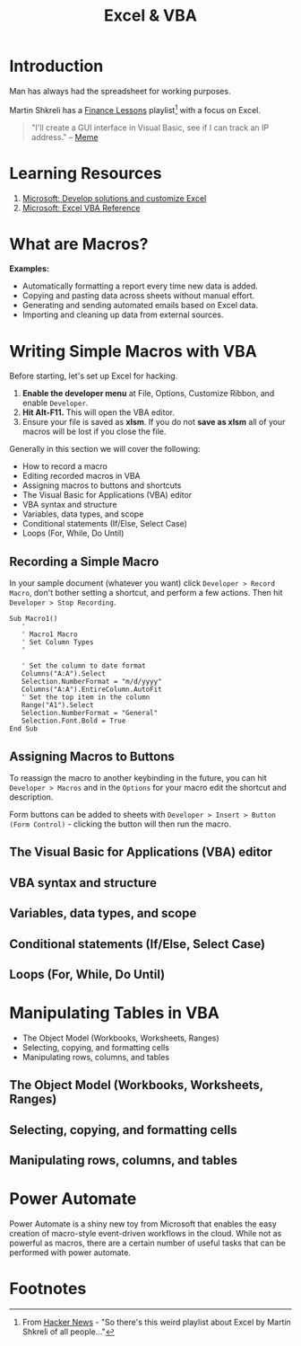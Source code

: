 #+LAYOUT: docs-manual
#+title: Excel & VBA
#+SUMMARY: Enterprise grade spreadsheeting.
#+hugo_base_dir: ../../
#+hugo_section: tools
#+hugo_custom_front_matter: :toc true :summary "Enterprise grade spreadsheeting." :chapter true
#+hugo_custom_front_matter: :aliases '("/xlsx/" "/xlsm/" "/xls")
#+hugo_custom_front_matter: :warning "THIS FILE WAS GENERATED BY OX-HUGO, DO NOT EDIT!!!"
#+hugo_level_offset: 0

# SPECIAL EMACS ACTIONS FOR THIS FILE:
# ====================================
# - To export, type C-c C-e H A
# - To insert a clojuredocs link in clojure.core type C-c o c
# - To insert a clojuredocs link  type C-c o C

# Make sure you aren't using markdown footnotes in this file!

* Introduction

Man has always had the spreadsheet for working purposes.

Martin Shkreli has a [[https://www.youtube.com/watch?v=VI_riscmviI&list=PLJsVF3gZDcuTxcdH5FmQRTd6MiJ29X_OQ][Finance Lessons]] playlist[fn:1] with a focus on Excel.

#+begin_quote
"I'll create a GUI interface in Visual Basic, see if I can track an IP
address." -- [[https://www.youtube.com/watch?v=ygB0ZviqXac][Meme]]
#+end_quote

* Learning Resources

1. [[https://learn.microsoft.com/en-us/office/client-developer/excel/excel-home?redirectedfrom=MSDN][Microsoft: Develop solutions and customize Excel]]
2. [[https://learn.microsoft.com/en-us/office/vba/api/overview/excel][Microsoft: Excel VBA Reference]]

* What are Macros?

*Examples:*
+ Automatically formatting a report every time new data is added.
+ Copying and pasting data across sheets without manual effort.
+ Generating and sending automated emails based on Excel data.
+ Importing and cleaning up data from external sources.

* Writing Simple Macros with VBA

Before starting, let's set up Excel for hacking.

1. *Enable the developer menu* at File, Options, Customize Ribbon, and
   enable ~Developer~.
2. *Hit Alt-F11.* This will open the VBA editor.
3. Ensure your file is saved as *xlsm*. If you do not *save as xlsm* all
   of your macros will be lost if you close the file.

Generally in this section we will cover the following:

+ How to record a macro
+ Editing recorded macros in VBA
+ Assigning macros to buttons and shortcuts
+ The Visual Basic for Applications (VBA) editor
+ VBA syntax and structure
+ Variables, data types, and scope
+ Conditional statements (If/Else, Select Case)
+ Loops (For, While, Do Until)

** Recording a Simple Macro

In your sample document (whatever you want) click ~Developer > Record
Macro~, don't bother setting a shortcut, and perform a few actions.
Then hit ~Developer > Stop Recording~.

#+begin_src vba
Sub Macro1()
   '
   ' Macro1 Macro
   ' Set Column Types
   '

   ' Set the column to date format
   Columns("A:A").Select
   Selection.NumberFormat = "m/d/yyyy"
   Columns("A:A").EntireColumn.AutoFit
   ' Set the top item in the column
   Range("A1").Select
   Selection.NumberFormat = "General"
   Selection.Font.Bold = True
End Sub
#+end_src

** Assigning Macros to Buttons

To reassign the macro to another keybinding in the future, you can hit
~Developer > Macros~ and in the ~Options~ for your macro edit the shortcut
and description.

Form buttons can be added to sheets with ~Developer > Insert > Button
(Form Control)~ - clicking the button will then run the macro.


** The Visual Basic for Applications (VBA) editor
** VBA syntax and structure
** Variables, data types, and scope
** Conditional statements (If/Else, Select Case)
** Loops (For, While, Do Until)

* Manipulating Tables in VBA

+ The Object Model (Workbooks, Worksheets, Ranges)
+ Selecting, copying, and formatting cells
+ Manipulating rows, columns, and tables

** The Object Model (Workbooks, Worksheets, Ranges)
** Selecting, copying, and formatting cells
** Manipulating rows, columns, and tables

* Power Automate

Power Automate is a shiny new toy from Microsoft that enables the easy
creation of macro-style event-driven workflows in the cloud. While not
as powerful as macros, there are a certain number of useful tasks that
can be performed with power automate.

* Footnotes

[fn:1] From [[https://news.ycombinator.com/item?id=40682785][Hacker News]] - "So there's this weird playlist about Excel by Martin Shkreli of all people..."
